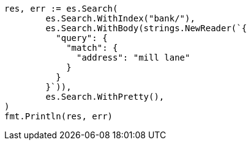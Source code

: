 // Generated from getting-started_cd247f267968aa0927bfdad56852f8f5_test.go
//
[source, go]
----
res, err := es.Search(
	es.Search.WithIndex("bank/"),
	es.Search.WithBody(strings.NewReader(`{
	  "query": {
	    "match": {
	      "address": "mill lane"
	    }
	  }
	}`)),
	es.Search.WithPretty(),
)
fmt.Println(res, err)
----
